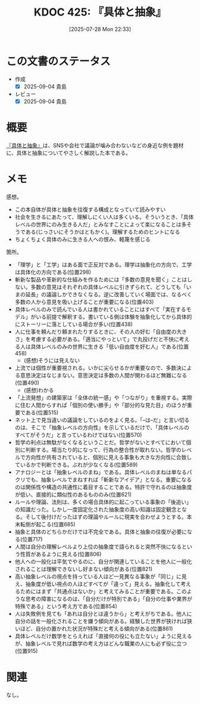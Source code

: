 :properties:
:ID: 20250728T223330
:mtime:    20250904114105
:ctime:    20250728223331
:end:
#+title:      KDOC 425: 『具体と抽象』
#+date:       [2025-07-28 Mon 22:33]
#+filetags:   :book:
#+identifier: 20250728T223330

* この文書のステータス
- 作成
  - [X] 2025-09-04 貴島
- レビュー
  - [X] 2025-09-04 貴島

* 概要

[[https://amzn.to/4ffrMnt][『具体と抽象』]]は、SNSや会社で議論が噛み合わないなどの身近な例を題材に、具体と抽象についてやさしく解説した本である。

* メモ

感想。

- この本自体が具体と抽象を往復する構成となっていて読みやすい
- 社会を生きるにあたって、理解しにくい人は多くいる。そういうとき、「具体レベルの世界にのみ生きる人だ」とみなすことによって楽になることは多そうである(じっさいにそうかはともかく)。理解するためのヒントになる
- ちょくちょく具体のみに生きる人への恨み、軽蔑を感じる

箇所。

- 「理学」と「工学」はある面で正反対である。理学は抽象化の方向で、工学は具体化の方向である(位置298)
- 斬新な製品や革新的な仕組みを作るためには「多数の意見を聞く」ことはしない。多数の意見はそれぞれの具体レベルに引きずられて、どうしても「いまの延長」の議論しかできなくなる。逆に改善していく場面では、なるべく多数の人から意見を吸い上げることが重要になる(位置403)
- 具体レベルのみで読んでいる人は書かれていることにはすべて「実在するモデル」がいる前提で解釈する。書いている側は体験を抽象化してから具体的にストーリーに落としている場合が多い(位置438)
- 人に仕事を頼んだり頼まれたりするときに、その人の好む「自由度の大きさ」を考慮する必要がある。「適当にやっといて」で丸投げだと不快に考える人は具体レベルのみの世界に生きる「低い自由度を好む人」である(位置458)
  - (感想)そうには見えない
- 上流では個性が重要視される。いかに尖らせるかが重要なので、多数決による意思決定はなじまない。意思決定は多数の人間が関わるほど無難になる(位置490)
  - (感想)わかる
- 「上流発想」の建築家は「全体の統一感」や「つながり」を重視する。実際に住む人間からすれば「個別の使い勝手」や「部分的な見た目」のほうが重要である(位置515)
- ネット上で見当違いの議論をしているのをよく見る。「--は--だ」と言い切るのは、そこで「抽象レベルの方向性」を示しているだけで、「具体レベルのすべてがそうだ」と言っているわけではない(位置570)
- 哲学の利点は無駄がなくなるということだ。哲学がないとすべてにおいて個別に判断する。場当たり的になって、行為の整合性が取れない。哲学のレベルで方向性が共有されていると、個別に見える事象も大きな方向性に合致しているかで判断できる。ぶれが少なくなる(位置589)
- アナロジーとは「抽象レベルのまね」である。具体レベルのまねは単なるパクリでも、抽象レベルでまねすれば「斬新なアイデア」となる。重要になるのは関係性や構造の共通性に着目することである。特許で守れるのは抽象度が低い、直接的に類似性のあるもののみ(位置621)
- ルールや理論、法則は、多くの場合具体的に起こっている事象の「後追い」の知識だった。しかし一度固定化された抽象度の高い知識は固定観念となる。そして後付けだったはずの理論やルールに現実を合わせようとする。本末転倒が起こる(位置685)
- 抽象と具体のどちらかだけでは不完全である。具体と抽象の往復が必要になる(位置717)
- 人間は自分の理解レベルより上位の抽象度で語られると突然不快になるという性質があるように見える(位置806)
- 他人への一般化は平気でやるのに、自分が関連していることを他人に一般化されることは理解できないし好まない傾向がある(位置821)
- 高い抽象レベルの視点を持っている人ほど一見異なる事象が「同じ」に見え、抽象度が低い視点の人ほどすべてが「違って」見える。抽象化して考えるためにはまず「共通点はないか」と考えてみることが重要である。このような思考の障害になるのは、「自分だけが特別である」「自分の仕事や業界が特殊である」という考え方である(位置854)
- 人は失敗例を見ても「あれは自分とは違うから」と考えがちである。他人に自分の話を一般化されることを嫌う傾向がある。経験した世界が狭ければ狭いほど、自分の置かれた状況が特殊だと考える傾向がある(位置861)
- 具体レベルだけ数学をとらえれば「直接何の役にも立たない」ように見えるが、抽象レベルで見れば数学の考え方はどんな職業の人にも必ず役に立つ(位置915)

* 関連
なし。
